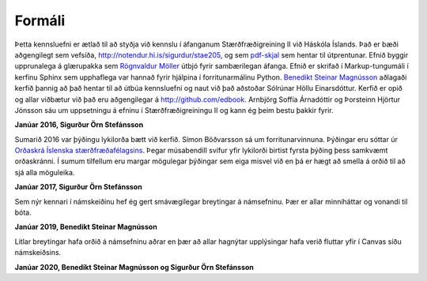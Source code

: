 Formáli
=======

Þetta kennsluefni er ætlað til að styðja við kennslu í áfanganum 
Stærðfræðigreining II við Háskóla Íslands. Það er bæði aðgengilegt sem 
vefsíða, http://notendur.hi.is/sigurdur/stae205, og sem `pdf-skjal 
<https://notendur.hi.is/sigurdur/stae205/stae205.pdf>`_ sem hentar 
til útprentunar. Efnið byggir upprunalega á glærupakka sem `Rögnvaldur 
Möller <http://starfsfolk.hi.is/simaskra/1198>`_ útbjó fyrir sambærilegan áfanga. Efnið er skrifað í 
Markup-tungumáli í kerfinu Sphinx sem upphaflega var hannað fyrir 
hjálpina í forritunarmálinu Python. `Benedikt Steinar Magnússon 
<http://notendur.hi.is/bsm>`_ aðlagaði kerfið þannig að það hentar til 
að útbúa kennsluefni og naut við það aðstoðar Sólrúnar Höllu 
Einarsdóttur. Kerfið er opið og allar viðbætur við það eru 
aðgengilegar á http://github.com/edbook. Arnbjörg Soffía Árnadóttir og 
Þorsteinn Hjörtur Jónsson sáu um uppsetningu á efninu í 
Stærðfræðigreiningu II og kann ég þeim bestu þakkir fyrir.

**Janúar 2016, Sigurður Örn Stefánsson**


Sumarið 2016 var þýðingu lykilorða bætt við kerfið. Símon Böðvarsson sá um forritunarvinnuna. Þýðingar eru sóttar úr `Orðaskrá Íslenska stærðfræðafélagsins <http://stæ.is/os>`_. Þegar músabendill svífur yfir lykilorði birtist fyrsta þýðing þess samkvæmt orðaskránni. Í sumum tilfellum eru margar mögulegar þýðingar sem eiga misvel við en þá er hægt að smella á orðið til að sjá alla möguleika. 

**Janúar 2017, Sigurður Örn Stefánsson**


Sem nýr kennari í námskeiðinu hef ég gert smávægilegar breytingar á námsefninu. Þær er allar minniháttar og vonandi til bóta.

**Janúar 2019, Benedikt Steinar Magnússon**


Litlar breytingar hafa orðið á námsefninu aðrar en þær að allar hagnýtar upplýsingar hafa verið fluttar yfir í Canvas síðu námskeiðsins.

**Janúar 2020, Benedikt Steinar Magnússon og Sigurður Örn Stefánsson**
